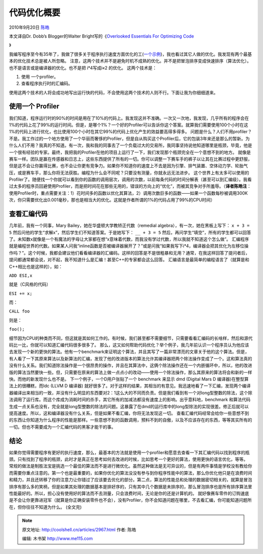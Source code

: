 .. _articles2967:

代码优化概要
============

2010年9月20日 `陈皓 <http://coolshell.cn/articles/author/haoel>`__

本文译自Dr. Dobb’s Blogger的Walter Bright写的《\ `Overlooked Essentials
For Optimizing
Code <http://www.drdobbs.com/blog/archives/2010/09/overlooked_esse.html>`__

》

我编写程序至今有35年了，我做了很多关于程序执行速度方面优化的工(\ `一个示例 <http://biolpc22.york.ac.uk/wx/wxhatch/wxMSW_Compiler_choice.html>`__)，我也看过其它人做的优化。我发现有两个最基本的优化技术总是被人所忽略。
注意，这两个技术并不是避免时机不成熟的优化。并不是把冒泡排序变成快速排序（算法优化）。也不是语言或是编译器的优化。也不是把
i\*4写成i«2 的优化。 这两个技术是：

#. 使用 一个profiler。
#. 查看程序执行时的汇编码。

使用这两个技术的人将会成功地写出运行快的代码，不会使用这两个技术的人则不行。下面让我为你细细道来。

使用一个 Profiler
^^^^^^^^^^^^^^^^^

我们知道，程序运行时的90%的时间是用在了10%的代码上。我发现这并不准确。一次又一次地，我发现，几乎所有的程序会在1%的代码上花了99%的运行时间。但是，是哪个1%？一个好的Profiler可以告诉你这个答案。就算我们需要使用100个小时在这1%的代码上进行优化，也比使用100个小时在其它99%的代码上优化产生的效益要高得多得多。
问题是什么？人们不用profiler？不是。我工作过的一个地方使用了一个华丽而奢侈的Profiler，但是自从购买这个Profiler后，它的包装3年来还是那么的暂新。为什么人们不用？我真的不知道。有一次，我和我的同事去了一个负载过大的交易所，我同事坚持说他知道哪里是瓶颈，毕竟，他是一个很有经验的专家。最终，我把我的Profiler在他的项目上运行了一下，我们发现那个瓶颈完全在一个意想不到的地方。
就像是赛车一样。团队是赢在传感器和日志上，这些东西提供了所有的一切。你可以调整一下赛车手的裤子以让其在比赛过程中更舒服，但是这不会让你赢得比赛，也不会让你更有竞争力。如果你不知道你的速度上不去是因为引擎、排气装置、空体动力学、轮胎气压，或是赛车手，那么你将无法获胜。编程为什么会不同呢？只要没有测量，你就永远无法进步。
这个世界上有太多可以使用的Profiler了。随便找一个你就可以看到你的函数的调用层次，调用的次数，以前每条代码的时间分解表（甚至可以到汇编级）。我看过太多的程序员回避使用Profiler，而是把时间花在那些无用的，错误的方向上的“优化”，而被其竞争对手所羞辱。（\ **译者陈皓注**\ ：使用Profiler时，重点需要关注：1）花时间多的函数以优化其算法，2）调用次数巨多的函数——如果一个函数每秒被调用300K次，你只需要优化出0.001毫秒，那也是相当大的优化。这就是作者所谓的1%的代码占用了99%的CPU时间）

查看汇编代码
^^^^^^^^^^^^

几年前，我有一个同事，Mary Bailey，她在华盛顿大学教矫正代数（remedial
algebra），有一次，她在黑板上写下： ``x + 3 = 5``
然后问他的学生“求解x”，然后学生们不知道答案。于是她写下： ``__ + 3 = 5``
然后，再问学生“填空”，所有的学生都可以回答了。未知数x就像是一个有魔法的字母让大家都在想“x意味着代数，而我没有学过代数，所以我就不知道这个怎么做”。
汇编程序就是编程世界的代数。如果某人问我“inline函数是否被编译器展开了？”或是问我“如果我写下i\*4，编译器会把其优化为左移位操作吗？”。这个时候，我都会建议他们看看编译器的汇编码。这样的回答是不是很粗暴和无用？通常，在我这样回答了提问者后，提问都通常都会说，对不起，我不知道什么是汇编！甚至C++的专家都会这么回答。
汇编语言是最简单的编程语言了（就算是和C++相比也是这样的），如：

``ADD ESI,x``

就是（C风格的代码）

``ESI += x;``

而：

``CALL foo``

则是：

``foo();``

细节因为CPU的种类而不同，但这就是其如何工作的。有时候，我们甚至都不需要细节，只需要看看汇编码的长啥样，然后和源代码比一比，你就可以知道汇编代码很多很多了。
那么，这又如何帮助代码优化？举个例子，我几年前认识一个程序员认为他应该去发现一个新的更快的算法。他有一个benchmark来证明这个算法，并且其写了一篇非常漂亮的文章关于他的这个算法。但是，有人看了一下其原来算法以及新算法的汇编，发现了他的改进版本的算法允许其编译器把两个除法操作变成了一个。这和算法真的没有什么关系。我们知道除法操作是一个很昂贵的操作，并且在其算法中，这俩个除法操作还在一个内嵌循环中，所以，他的改进版的算法当然要快一些。但，只需要在原来的算法上做一点点小的改动——使用一个除法操作，那么其原来的算法将会和新的一样快。而他的新发现什么也不是。
下一个例子，一个D用户张贴了一个 benchmark 来显示 dmd (Digital Mars D
编译器)在整型算法上的很糟糕，而ldc (LLVM D 编译器)
就好很多了。对于这样的结果，其相当的有意见。我迅速地看了一下汇编，发现两个编译器编译出来相当的一致，并没有什么明显的东西要对2：1这么大的不同而负责。但是我们看到有一个对long型整数的除法，这个除法调用了运行库。而这个库成为消耗时间的杀手，其它所有的加减法都没有速度上的影响。出乎意料地，benchmark
和算法代码生成一点关系也没有，完全就是long型整数的除法的问题。这暴露了在dmd的运行库中的long型除法的实现很差。修正后就可以提高速度。所以，这和编译器没有什么关系，但是如果不看汇编，你将无法发现这一切。
查看汇编代码经常会给你一些意想不到的东西让你知道为什么程序的性能是那样。一些意想不到的函数调用，预料不到的自傲，以及不应该存在的东西，等等其实所有的一切。但也不需要成为一个汇编代码的黑客才能干的事。

结论
^^^^

如果你觉得需要程序有更好的执行速度，那么，最基本的方法就是使用一个profiler和愿意去查看一下其汇编代码以找到程序的瓶颈。只有找到了程序的瓶颈，此时才是真正在思考如何去改进的时候，比如思考一个更好的算法，使用更快的语言优化，等等。
常规的做法是制胜法宝是挑选一个最佳的算法而不是进行微优化。虽然这种做法是无可异议的，但是有两件事情是学校没有教给你而需要你重点注意的。第一个也是最重要的，如果你优化的算法没没有参与到你程序性能中的算法，那么你优化他只是在浪费时间和精力，并且还转移了你的注意力让你错过了应该要去优化的部分。第二点，算法的性能总和处理的数据密切相关的，就算是冒泡排序有那么多的笑柄，但是如果其处理的数据基本是排好序的，只有其中几个数据是未排序的，那么冒泡排序也是所有排序算法里性能最好的。所以，担心没有使用好的算法而不去测量，只会浪费时间，无论是你的还是计算机的。
就好像赛车零件的订购速底是不会让你更靠进冠军（就算是你正确安装零件也不会），没有Profiler，你不会知道问题在哪里，不去看汇编，你可能知道问题所在，但你往往不知道为什么。
(全文完)

.. |image6| image:: /coolshell/static/20140922095810083000.jpg

.. note::
    原文地址: http://coolshell.cn/articles/2967.html 
    作者: 陈皓 

    编辑: 木书架 http://www.me115.com